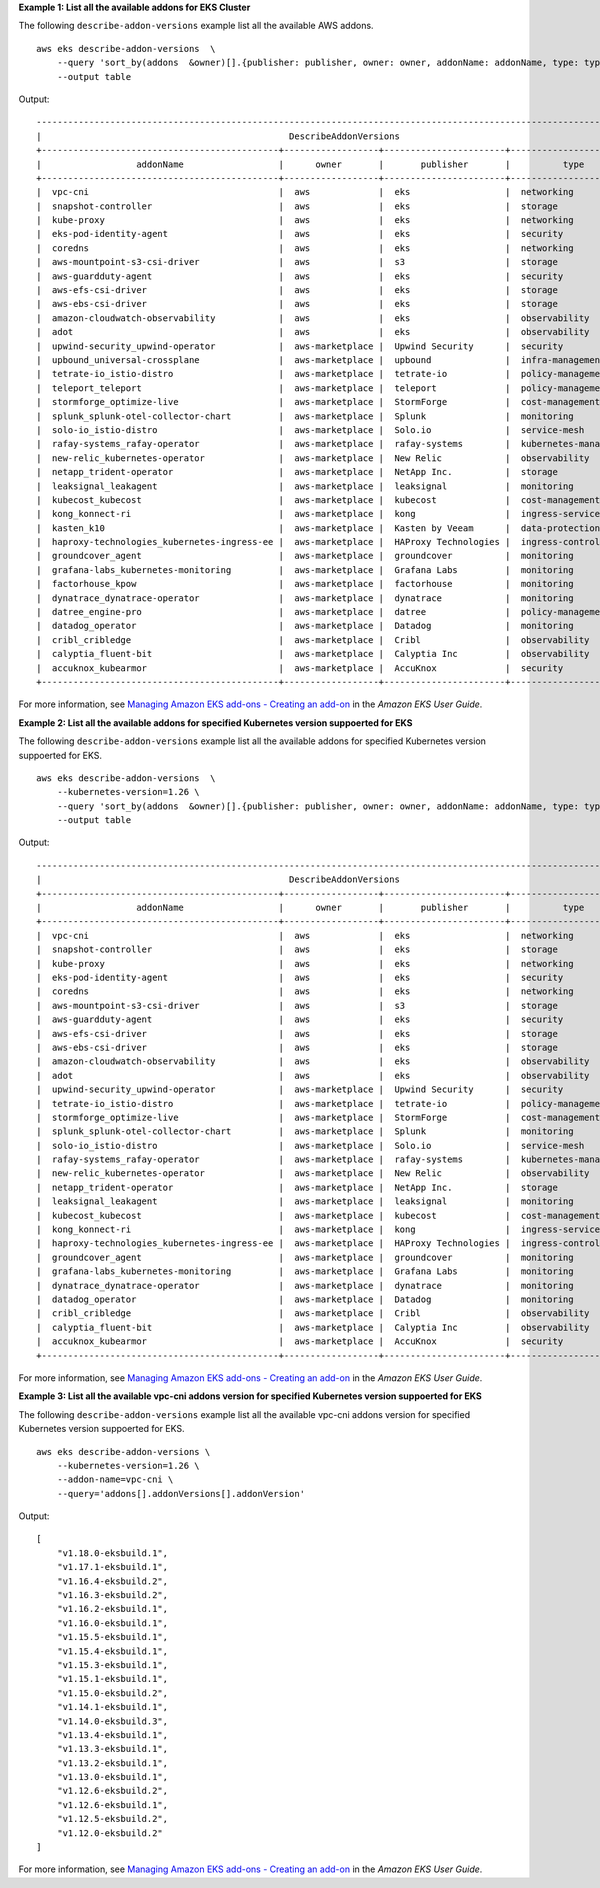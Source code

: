 **Example 1: List all the available addons for EKS Cluster**

The following ``describe-addon-versions`` example list all the available AWS addons. ::

    aws eks describe-addon-versions  \
        --query 'sort_by(addons  &owner)[].{publisher: publisher, owner: owner, addonName: addonName, type: type}' \
        --output table

Output::

    --------------------------------------------------------------------------------------------------------------------
    |                                               DescribeAddonVersions                                              |
    +---------------------------------------------+------------------+-----------------------+-------------------------+
    |                  addonName                  |      owner       |       publisher       |          type           |
    +---------------------------------------------+------------------+-----------------------+-------------------------+
    |  vpc-cni                                    |  aws             |  eks                  |  networking             |
    |  snapshot-controller                        |  aws             |  eks                  |  storage                |
    |  kube-proxy                                 |  aws             |  eks                  |  networking             |
    |  eks-pod-identity-agent                     |  aws             |  eks                  |  security               |
    |  coredns                                    |  aws             |  eks                  |  networking             |
    |  aws-mountpoint-s3-csi-driver               |  aws             |  s3                   |  storage                |
    |  aws-guardduty-agent                        |  aws             |  eks                  |  security               |
    |  aws-efs-csi-driver                         |  aws             |  eks                  |  storage                |
    |  aws-ebs-csi-driver                         |  aws             |  eks                  |  storage                |
    |  amazon-cloudwatch-observability            |  aws             |  eks                  |  observability          |
    |  adot                                       |  aws             |  eks                  |  observability          |
    |  upwind-security_upwind-operator            |  aws-marketplace |  Upwind Security      |  security               |
    |  upbound_universal-crossplane               |  aws-marketplace |  upbound              |  infra-management       |
    |  tetrate-io_istio-distro                    |  aws-marketplace |  tetrate-io           |  policy-management      |
    |  teleport_teleport                          |  aws-marketplace |  teleport             |  policy-management      |
    |  stormforge_optimize-live                   |  aws-marketplace |  StormForge           |  cost-management        |
    |  splunk_splunk-otel-collector-chart         |  aws-marketplace |  Splunk               |  monitoring             |
    |  solo-io_istio-distro                       |  aws-marketplace |  Solo.io              |  service-mesh           |
    |  rafay-systems_rafay-operator               |  aws-marketplace |  rafay-systems        |  kubernetes-management  |
    |  new-relic_kubernetes-operator              |  aws-marketplace |  New Relic            |  observability          |
    |  netapp_trident-operator                    |  aws-marketplace |  NetApp Inc.          |  storage                |
    |  leaksignal_leakagent                       |  aws-marketplace |  leaksignal           |  monitoring             |
    |  kubecost_kubecost                          |  aws-marketplace |  kubecost             |  cost-management        |
    |  kong_konnect-ri                            |  aws-marketplace |  kong                 |  ingress-service-type   |
    |  kasten_k10                                 |  aws-marketplace |  Kasten by Veeam      |  data-protection        |
    |  haproxy-technologies_kubernetes-ingress-ee |  aws-marketplace |  HAProxy Technologies |  ingress-controller     |
    |  groundcover_agent                          |  aws-marketplace |  groundcover          |  monitoring             |
    |  grafana-labs_kubernetes-monitoring         |  aws-marketplace |  Grafana Labs         |  monitoring             |
    |  factorhouse_kpow                           |  aws-marketplace |  factorhouse          |  monitoring             |
    |  dynatrace_dynatrace-operator               |  aws-marketplace |  dynatrace            |  monitoring             |
    |  datree_engine-pro                          |  aws-marketplace |  datree               |  policy-management      |
    |  datadog_operator                           |  aws-marketplace |  Datadog              |  monitoring             |
    |  cribl_cribledge                            |  aws-marketplace |  Cribl                |  observability          |
    |  calyptia_fluent-bit                        |  aws-marketplace |  Calyptia Inc         |  observability          |
    |  accuknox_kubearmor                         |  aws-marketplace |  AccuKnox             |  security               |
    +---------------------------------------------+------------------+-----------------------+-------------------------+

For more information, see `Managing Amazon EKS add-ons - Creating an add-on <https://docs.aws.amazon.com/eks/latest/userguide/managing-add-ons.html#creating-an-add-on>`__ in the *Amazon EKS User Guide*.

**Example 2: List all the available addons for specified Kubernetes version suppoerted for EKS**

The following ``describe-addon-versions`` example list all the available addons for specified Kubernetes version suppoerted for EKS. ::

    aws eks describe-addon-versions  \
        --kubernetes-version=1.26 \
        --query 'sort_by(addons  &owner)[].{publisher: publisher, owner: owner, addonName: addonName, type: type}' \
        --output table

Output::

    --------------------------------------------------------------------------------------------------------------------
    |                                               DescribeAddonVersions                                              |
    +---------------------------------------------+------------------+-----------------------+-------------------------+
    |                  addonName                  |      owner       |       publisher       |          type           |
    +---------------------------------------------+------------------+-----------------------+-------------------------+
    |  vpc-cni                                    |  aws             |  eks                  |  networking             |
    |  snapshot-controller                        |  aws             |  eks                  |  storage                |
    |  kube-proxy                                 |  aws             |  eks                  |  networking             |
    |  eks-pod-identity-agent                     |  aws             |  eks                  |  security               |
    |  coredns                                    |  aws             |  eks                  |  networking             |
    |  aws-mountpoint-s3-csi-driver               |  aws             |  s3                   |  storage                |
    |  aws-guardduty-agent                        |  aws             |  eks                  |  security               |
    |  aws-efs-csi-driver                         |  aws             |  eks                  |  storage                |
    |  aws-ebs-csi-driver                         |  aws             |  eks                  |  storage                |
    |  amazon-cloudwatch-observability            |  aws             |  eks                  |  observability          |
    |  adot                                       |  aws             |  eks                  |  observability          |
    |  upwind-security_upwind-operator            |  aws-marketplace |  Upwind Security      |  security               |
    |  tetrate-io_istio-distro                    |  aws-marketplace |  tetrate-io           |  policy-management      |
    |  stormforge_optimize-live                   |  aws-marketplace |  StormForge           |  cost-management        |
    |  splunk_splunk-otel-collector-chart         |  aws-marketplace |  Splunk               |  monitoring             |
    |  solo-io_istio-distro                       |  aws-marketplace |  Solo.io              |  service-mesh           |
    |  rafay-systems_rafay-operator               |  aws-marketplace |  rafay-systems        |  kubernetes-management  |
    |  new-relic_kubernetes-operator              |  aws-marketplace |  New Relic            |  observability          |
    |  netapp_trident-operator                    |  aws-marketplace |  NetApp Inc.          |  storage                |
    |  leaksignal_leakagent                       |  aws-marketplace |  leaksignal           |  monitoring             |
    |  kubecost_kubecost                          |  aws-marketplace |  kubecost             |  cost-management        |
    |  kong_konnect-ri                            |  aws-marketplace |  kong                 |  ingress-service-type   |
    |  haproxy-technologies_kubernetes-ingress-ee |  aws-marketplace |  HAProxy Technologies |  ingress-controller     |
    |  groundcover_agent                          |  aws-marketplace |  groundcover          |  monitoring             |
    |  grafana-labs_kubernetes-monitoring         |  aws-marketplace |  Grafana Labs         |  monitoring             |
    |  dynatrace_dynatrace-operator               |  aws-marketplace |  dynatrace            |  monitoring             |
    |  datadog_operator                           |  aws-marketplace |  Datadog              |  monitoring             |
    |  cribl_cribledge                            |  aws-marketplace |  Cribl                |  observability          |
    |  calyptia_fluent-bit                        |  aws-marketplace |  Calyptia Inc         |  observability          |
    |  accuknox_kubearmor                         |  aws-marketplace |  AccuKnox             |  security               |
    +---------------------------------------------+------------------+-----------------------+-------------------------+

For more information, see `Managing Amazon EKS add-ons - Creating an add-on <https://docs.aws.amazon.com/eks/latest/userguide/managing-add-ons.html#creating-an-add-on>`__ in the *Amazon EKS User Guide*.

**Example 3: List all the available vpc-cni addons version for specified Kubernetes version suppoerted for EKS**

The following ``describe-addon-versions`` example list all the available vpc-cni addons version for specified Kubernetes version suppoerted for EKS. ::

    aws eks describe-addon-versions \
        --kubernetes-version=1.26 \
        --addon-name=vpc-cni \
        --query='addons[].addonVersions[].addonVersion'

Output::

    [
        "v1.18.0-eksbuild.1",
        "v1.17.1-eksbuild.1",
        "v1.16.4-eksbuild.2",
        "v1.16.3-eksbuild.2",
        "v1.16.2-eksbuild.1",
        "v1.16.0-eksbuild.1",
        "v1.15.5-eksbuild.1",
        "v1.15.4-eksbuild.1",
        "v1.15.3-eksbuild.1",
        "v1.15.1-eksbuild.1",
        "v1.15.0-eksbuild.2",
        "v1.14.1-eksbuild.1",
        "v1.14.0-eksbuild.3",
        "v1.13.4-eksbuild.1",
        "v1.13.3-eksbuild.1",
        "v1.13.2-eksbuild.1",
        "v1.13.0-eksbuild.1",
        "v1.12.6-eksbuild.2",
        "v1.12.6-eksbuild.1",
        "v1.12.5-eksbuild.2",
        "v1.12.0-eksbuild.2"
    ]

For more information, see `Managing Amazon EKS add-ons - Creating an add-on <https://docs.aws.amazon.com/eks/latest/userguide/managing-add-ons.html#creating-an-add-on>`__ in the *Amazon EKS User Guide*.
